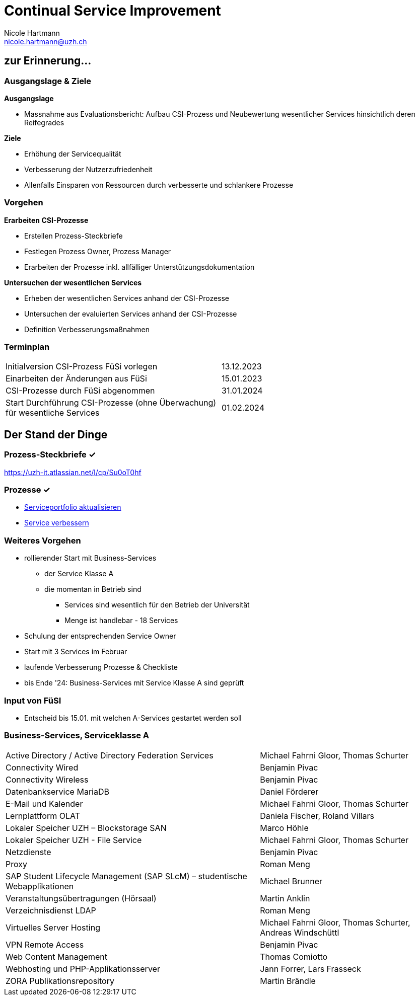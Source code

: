 :revealjsdir: https://cdn.jsdelivr.net/npm/reveal.js@4.1.2
:revealjs_theme: white
:revealjs_margin: 0.1
//:revealjs_customtheme: uzh.css
:docinfo: shared

= Continual Service Improvement
Nicole Hartmann <nicole.hartmann@uzh.ch>
:title-slide-background-color: white
:title-slide-background-image: https://www.uzh.ch/docroot/logos/uzh_logo_d_pos.svg
:title-slide-background-position: top 8px left 8px
:title-slide-background-size: 20%

== zur Erinnerung...

[.r-fit-text, .r-stretch]
=== Ausgangslage & Ziele

[.text-left]
*Ausgangslage*

* Massnahme aus Evaluationsbericht:
Aufbau CSI-Prozess und Neubewertung wesentlicher Services hinsichtlich deren Reifegrades

[.text-left]
*Ziele*

* Erhöhung der Servicequalität
* Verbesserung der Nutzerzufriedenheit
* Allenfalls Einsparen von Ressourcen durch verbesserte und schlankere Prozesse

[.r-fit-text, .r-stretch]
=== Vorgehen

[.text-left]
*Erarbeiten CSI-Prozesse*

* Erstellen Prozess-Steckbriefe
* Festlegen Prozess Owner, Prozess Manager
* Erarbeiten der Prozesse inkl. allfälliger Unterstützungsdokumentation

[.text-left]
*Untersuchen der wesentlichen Services*

* Erheben der wesentlichen Services anhand der CSI-Prozesse
* Untersuchen der evaluierten Services anhand der CSI-Prozesse
* Definition Verbesserungsmaßnahmen

[.r-fit-text, .r-stretch]
=== Terminplan

[cols="1,1"]
|===
|Initialversion CSI-Prozess FüSi vorlegen
|13.12.2023
|Einarbeiten der Änderungen aus FüSi
|15.01.2023
|CSI-Prozesse durch FüSi abgenommen
|31.01.2024
|Start Durchführung CSI-Prozesse (ohne Überwachung) für wesentliche Services
|01.02.2024
|===

== Der Stand der Dinge

=== Prozess-Steckbriefe ✓

link:https://uzh-it.atlassian.net/l/cp/Su0oT0hf[]

=== Prozesse ✓

[.text-left]
* link:https://uzh.processdesign.bicplatform.ch/client/#/view/tenant/80637bca-ee13-49bb-b210-f464666c50e2/repository/1f5424b2-f090-4cc7-b255-b5e47f669797/stage/common/diagrams/9e71785b-6721-4f8b-a71f-ca96ded73d60?forceReload=false[Serviceportfolio aktualisieren]

* link:https://uzh.processdesign.bicplatform.ch/client/#/view/tenant/80637bca-ee13-49bb-b210-f464666c50e2/repository/1f5424b2-f090-4cc7-b255-b5e47f669797/stage/common/diagrams/ff5c65dc-9cb7-48bc-bae5-48a5074fb3c7?forceReload=false[Service verbessern]

[.r-fit-text]
=== Weiteres Vorgehen
* rollierender Start mit Business-Services
** der Service Klasse A
** die momentan in Betrieb sind
*** Services sind wesentlich für den Betrieb der Universität
*** Menge ist handlebar - 18 Services
* Schulung der entsprechenden Service Owner
* Start mit 3 Services im Februar
* laufende Verbesserung Prozesse & Checkliste
* bis Ende '24: Business-Services mit Service Klasse A sind geprüft

=== Input von FüSI
* Entscheid bis 15.01. mit welchen A-Services gestartet werden soll

[.r-fit-text]
=== Business-Services, Serviceklasse A

[.compact]
[%autowidth]
[cols="1,1"]
|===
|Active Directory / Active Directory Federation Services
|Michael Fahrni Gloor, Thomas Schurter
|Connectivity Wired
|Benjamin Pivac
|Connectivity Wireless
|Benjamin Pivac
|Datenbankservice MariaDB
|Daniel Förderer
|E-Mail und Kalender
|Michael Fahrni Gloor, Thomas Schurter
|Lernplattform OLAT
|Daniela Fischer, Roland Villars
|Lokaler Speicher UZH – Blockstorage SAN
|Marco Höhle
|Lokaler Speicher UZH - File Service
|Michael Fahrni Gloor, Thomas Schurter
|Netzdienste
|Benjamin Pivac
|Proxy
|Roman Meng
|SAP Student Lifecycle Management (SAP SLcM) – studentische Webapplikationen
|Michael Brunner
|Veranstaltungsübertragungen (Hörsaal)
|Martin Anklin
|Verzeichnisdienst LDAP
|Roman Meng
|Virtuelles Server Hosting
|Michael Fahrni Gloor, Thomas Schurter, Andreas Windschüttl
|VPN Remote Access
|Benjamin Pivac
|Web Content Management
|Thomas Comiotto
|Webhosting und PHP-Applikationsserver
|Jann Forrer,  Lars Frasseck
|ZORA Publikationsrepository
|Martin Brändle
|===
